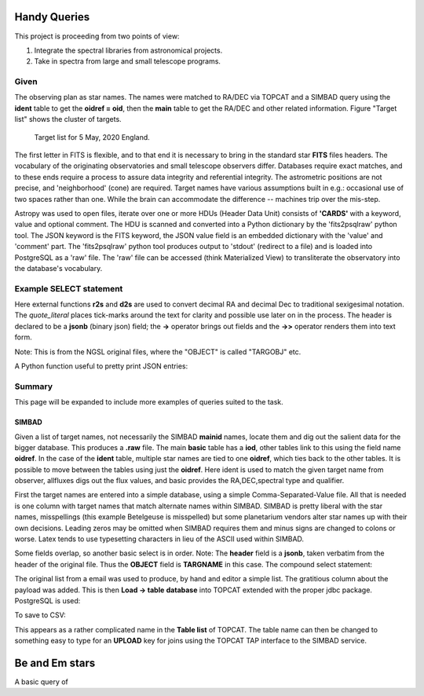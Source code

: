 Handy Queries
=============


This project is proceeding from two points of view\:

1. Integrate the spectral libraries from astronomical projects.
2. Take in spectra from large and small telescope programs.


Given
-----

The observing plan as star names. The names were matched to
RA/DEC via TOPCAT and a SIMBAD query using the **ident** table
to get the **oidref = oid**, then the **main** table to get
the RA/DEC and other related information. Figure "Target list"
shows the cluster of targets.

.. _rawobs:

.. figure:: RawTony.png
   :scale: 80%

   Target list for 5 May, 2020 England.


The first letter in FITS is flexible, and to that end it is necessary
to bring in the standard star **FITS** files headers. The vocabulary
of the originating observatories and small telescope observers
differ. Databases require exact matches, and to these ends require
a process to assure data integrity and referential integrity. The
astrometric positions are not precise, and 'neighborhood' (cone)
are required. Target names have various assumptions built in e.g.\:
occasional use of two spaces rather than one. While the brain
can accommodate the difference -- machines trip over the mis-step.

Astropy was used to open files, iterate over one or more HDUs (Header
Data Unit) consists of **'CARDS'** with a keyword, value and optional
comment. The HDU is scanned and converted into a Python dictionary by
the 'fits2psqlraw' python tool. The JSON keyword is the FITS keyword,
the JSON value field is an embedded dictionary with the 'value' and
'comment' part. The 'fits2psqlraw' python tool produces output to
'stdout' (redirect to a file) and is loaded into PostgreSQL as a 'raw'
file. The 'raw' file can be accessed (think Materialized View) to
transliterate the observatory into the database's vocabulary.

Example SELECT statement
------------------------

Here external functions **r2s** and **d2s** are used to convert decimal
RA and decimal Dec to traditional sexigesimal notation.  The
*quote_literal* places tick-marks around the text for clarity
and possible use later on in the process. The header is
declared to be a **jsonb** (binary json) field; the **->**
operator brings out fields and the **->>** operator renders
them into text form.

Note\: This is from the NGSL original files, where the "OBJECT"
is called "TARGOBJ" etc.

.. code-block:: psql
   :linenos:

   select target, r2s(ora) as "RA", d2s(odec) as "DEC",
          quote_literal(header -> 'HDU[0]' -> 'GRATING' ->> 'value') as "Grating",
          quote_literal(header -> 'HDU[0]' -> 'SPECTYPE' ->> 'value') as "SpType"
   from rawngslheaders
   where header -> 'HDU[0]' -> 'SPECTYPE' ->> 'value' = 'composite'
   order by ora::integer/15,odec
   ;

A Python function useful to pretty print JSON entries:

.. code-block:: psql
   :linenos:

   CREATE FUNCTION pp_json(j JSON, sort_keys BOOLEAN = TRUE, indent TEXT = '    ')
   RETURNS TEXT AS $$
     import simplejson as json
     return json.dumps(json.loads(j), sort_keys=sort_keys, indent=indent)
   $$ LANGUAGE PLPYTHONU;

Summary
-------

This page will be expanded to include more examples of
queries suited to the task.


SIMBAD
++++++

Given a list of target names, not necessarily the SIMBAD **mainid** names,
locate them and dig out the salient data for the bigger database. This
produces a **.raw** file. The main **basic** table has a **iod**, other
tables link to this using the field name **oidref**. In the case of the
**ident** table, multiple star names are tied to one **oidref**, which
ties back to the other tables. It is possible to move between the
tables using just the **oidref**.  Here ident is used to match the
given target name from observer, allfluxes digs out the flux values,
and basic provides the RA,DEC,spectral type and qualifier.

First the target names are entered into a simple database, using a
simple Comma-Separated-Value file. All that is needed is one column
with target names that match alternate names within SIMBAD. SIMBAD is
pretty liberal with the star names, misspellings (this example
Betelgeuse is misspelled) but some planetarium vendors alter star names
up with their own decisions. Leading zeros may be omitted when SIMBAD
requires them and minus signs are changed to colons or worse. Latex
tends to use typesetting characters in lieu of the ASCII used within
SIMBAD.

.. code-block:: psql
   :linenos:

   SELECT  ident.oidref, ident.id, basic.otype_txt,
           basic.ra, basic.dec, basic.sp_type, basic.sp_qual,
           allfluxes.*, alltypes.*
   FROM ident, TAP_UPLOAD.giventargets
   join allfluxes on   ident.oidref = allfluxes.oidref
   join alltypes  on   ident.oidref = alltypes.oidref
   join basic     on   ident.oidref = basic.oid
   where giventargets.starname = ident.id;
   ;


.. code-block:: psql
   :linenos:

   select b.id as "Given Target",
          header -> 'TARGNAME' ->> 'value' as "NGSLNAME",
          fqpname,r2s(b.ora)  as "RA",
          d2s(b.odec) as "DEC"

   from stis           a
   join rawgiventargets b
   on q3c_join(a.ora,a.odec, b.ora,b.odec, 10.0)
   order by (b.ora::int)/15, b.odec
   ;

.. code-block:: psql
   :linenos:

Some fields overlap, so another basic select is in order.
Note: The **header** field is a **jsonb**, taken verbatim
from the header of the original file. Thus the **OBJECT** field
is **TARGNAME** in this case. The compound select statement:

.. code-block:: psql
   :linenos:

   SELECT DISTINCT fqpname FROM (
      SELECT b.id AS "Given Target",
             header -> 'TARGNAME' ->> 'value' AS "NGSLNAME",
             fqpname,r2s(b.ora)               AS "RA",
             d2s(b.odec)                      AS "DEC"

      FROM stis           a
      JOIN rawtonytargets b
      ON q3c_join(a.ora,a.odec, b.ora,b.odec, 10.0)
      ORDER BY (b.ora::int)/15, b.odec ) xx
   ;

.. code-block:: psql
   :linenos:

   SELECT DISTINCT "NGSLNAME", "TargName", fqpname, "RA", "DEC", "VMag", "SPType" , "SPQual" FROM (
      SELECT b.id                             AS "Given Target",
             b.v::numeric(7,3)                AS "VMag",
             b.sp_type                        AS "SPType",
             b.sp_qual                        AS "SPQual",
             b.id                             AS "TargName",
             header -> 'TARGNAME' ->> 'value' AS "NGSLNAME",
             fqpname,r2s(b.ora)               AS "RA",
             d2s(b.odec)                      AS "DEC"

      FROM stis           a
      JOIN rawtonytargets b
      ON q3c_join(a.ora,a.odec, b.ora,b.odec, 10.0)
      ORDER BY (b.ora::int)/15, b.odec ) xx

   ;


.. code-block:: psql
   :linenos:

   \\\\! sudo rm  /tmp/tonycsv.csv
   COPY (
   
      SELECT DISTINCT "TargName", "REF_NAME", fqpname,
                      "REF_RA", "REF_DEC", "VMag",
                      "SPType" , "SPQual"
      FROM (
         SELECT b.id                             AS "Given Target",
                b.v::numeric(7,3)                AS "VMag",
                b.sp_type                        AS "SPType",
                b.sp_qual                        AS "SPQual",
                b.id                             AS "TargName",
                header -> 'TARGNAME' ->> 'value' AS "REF_NAME",
                fqpname,r2s(b.ora)               AS "REF_RA",
                d2s(b.odec)                      AS "REF_DEC"
   
         FROM stis           a
         JOIN rawtonytargets b
         ON q3c_join(a.ora,a.odec, b.ora,b.odec, 10.0)
         ORDER BY "TargName",(b.ora::int)/15, b.odec
         ) xx
      -- limit 10
       )
       TO '/tmp/tonycsv.csv' WITH CSV HEADER DELIMITER ','
       ;


.. raw:: latex

    \newpage

The original list from a email was used to produce, by hand and editor
a simple list. The gratitious column about the payload was added. This
is then **Load -> table** **database** into TOPCAT extended with the
proper jdbc package. PostgreSQL is used:

.. code-block:: psql
   :linenos:

   DROP TABLE    IF EXISTS giventargets;
   DROP SEQUENCE IF EXISTS giventargets_sequence;
   CREATE SEQUENCE         giventargets_sequence START 100000;

   CREATE TABLE giventargets (
      uniqueid  integer PRIMARY KEY DEFAULT nextval('giventargets_sequence'),
      starname  text,
      program   text
   );

   insert into giventargets (starname,program ) values
      ('HD123299'       ,  'Lowspec3 Miles' ),
      ('HD142373'       ,  'Lowspec3 Miles' ),
      ('HD142908'       ,  'Lowspec3 Miles' ),
      ('HD155763'       ,  'Lowspec3 Miles' ),
      ('HD164058'       ,  'Lowspec3 Miles' ),
      ('HD160762'       ,  'Lowspec3 Miles' ),
      ('HIP 66700'      ,  'Lowspec3 target' ),
      ('HD 108907'      ,  'Lowspec3 target' ),
      ('HD 142926'      ,  'Lowspec3 target' ),
      ('HD 138629'      ,  'Lowspec3 target' ),
      ('HIP 95413'      ,  'Lowspec3 target' ),
      ('HD 166014'      ,  'Lowspec3 target' ),
      ('HD145976'       ,  'UVEX3 Miles' ),
      ('HD038545'       ,  'UVEX3 Miles' ),
      ('HD142373'       ,  'UVEX3 Miles' ),
      ('HD142807'       ,  'UVEX3 Miles' ),
      ('4Her'           ,  'UVEX3 target' ),
      ('Betelgeuse'     ,  'UVEX3 target' ),
      ('Procyon'        ,  'UVEX3 target' ),
      ('tetCrB'         ,  'UVEX3 target' ),
      ('HD155763'       ,  'Tragos3 Miles' ),
      ('HD142373'       ,  'Tragos3 Miles' ),
      ('HD136064'       ,  'Tragos3 Miles' ),
      ('eta Dra'        ,  'Tragos3 target' ),
      ('4 Her'          ,  'Tragos3 target' ),
      ('53 Boo'         ,  'Tragos3 target' ),
      ('AGDra'          ,  'Tragos3 target' );


To save to CSV\:

.. code-block:: psql
   :linenos:

   copy (select * from giventargets)
   TO '/tmp/giventargets.csv'
   WITH  CSV DELIMITER ',' HEADER;

This appears as a rather complicated name in the **Table list** of
TOPCAT. The table name can then be changed to something easy to type
for an **UPLOAD** key for joins using the TOPCAT TAP interface to the
SIMBAD service.



Be and Em stars
===============

A basic query of

.. code-block:: psql
   :linenos:


   SELECT basic.oid, otype_txt, basic.ra, basic.dec, basic.sp_type,
           basic.sp_qual, allfluxes.*
   FROM basic
      join allfluxes on basic.oid = allfluxes.oidref
   WHERE basic.otype_txt = 'Be*' or basic.otype_txt = 'Em*'

   -- returns 16,412 candidates together with all the fluxes.
   -- There are 2204 **'Be*'** stars;

   select count(*), v::integer as "Vmag" from beemstars
   where otype_txt = 'Be*'
   group by v::integer order by v::integer;


.. code-block:: psql
   :linenos:

   select count(*), v::integer as "Vmag" from beemstars
   where otype_txt = 'Em*'
   group by v::integer order by v::integer;


.. code-block:: psql
   :linenos:

   select count(*)
      from (
         select main_id,count(*) as "Count" from beemstars group by main_id
      )xx
   where "Count" >1
   ;


   create table dups as select main_id,count(*) from beemstars;


   SELECT basic.oid, basic.main_id,
           hlink.parent, otype_txt, basic.ra, basic.dec, basic.sp_type,
           basic.sp_qual, allfluxes.*
   FROM basic
      join allfluxes on basic.oid = allfluxes.oidref
      join hlink     on basic.oid = hlink.parent
   WHERE basic.otype_txt = 'Be*' or basic.otype_txt = 'Em*'
